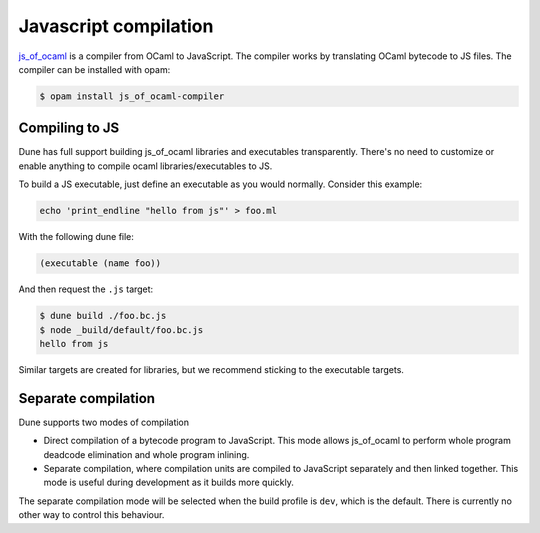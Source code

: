 .. _jsoo:

**********************
Javascript compilation
**********************

js_of_ocaml_ is a compiler from OCaml to JavaScript. The compiler works by
translating OCaml bytecode to JS files. The compiler can be installed with opam:

.. code:: bash

   $ opam install js_of_ocaml-compiler

Compiling to JS
===============

Dune has full support building js_of_ocaml libraries and executables transparently.
There's no need to customize or enable anything to compile ocaml
libraries/executables to JS.

To build a JS executable, just define an executable as you would normally.
Consider this example:

.. code:: bash

   echo 'print_endline "hello from js"' > foo.ml

With the following dune file:

.. code:: scheme

  (executable (name foo))

And then request the ``.js`` target:

.. code:: bash

   $ dune build ./foo.bc.js
   $ node _build/default/foo.bc.js
   hello from js

Similar targets are created for libraries, but we recommend sticking to the
executable targets.

Separate compilation
====================

Dune supports two modes of compilation

- Direct compilation of a bytecode program to JavaScript. This mode allows
  js_of_ocaml to perform whole program deadcode elimination and whole program
  inlining.

- Separate compilation, where compilation units are compiled to JavaScript
  separately and then linked together. This mode is useful during development as
  it builds more quickly.

The separate compilation mode will be selected when the build profile is
``dev``, which is the default. There is currently no other way to control this
behaviour.

.. _js_of_ocaml: http://ocsigen.org/js_of_ocaml/
